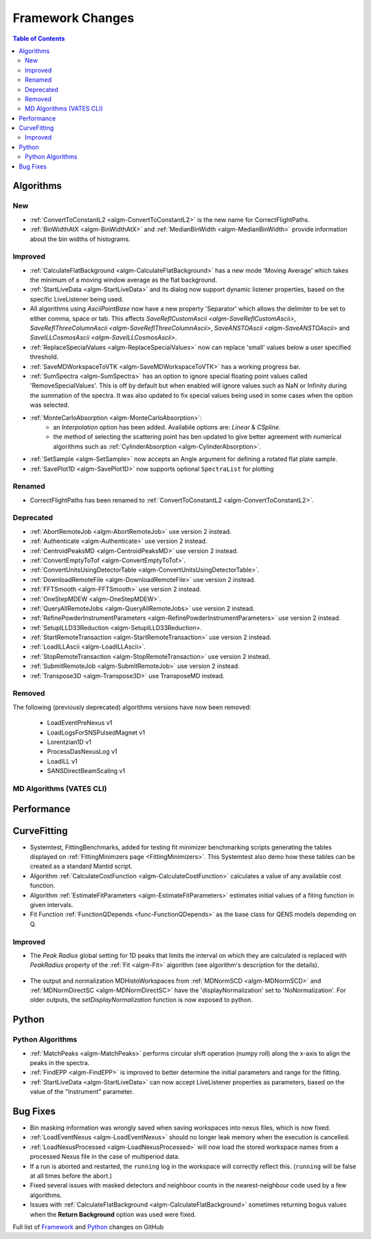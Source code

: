 =================
Framework Changes
=================

.. contents:: Table of Contents
   :local:

Algorithms
----------

New
###

- :ref:`ConvertToConstantL2 <algm-ConvertToConstantL2>` is the new name for CorrectFlightPaths.
- :ref:`BinWidthAtX <algm-BinWidthAtX>` and :ref:`MedianBinWidth <algm-MedianBinWidth>` provide information about the bin widths of histograms.


Improved
########

- :ref:`CalculateFlatBackground <algm-CalculateFlatBackground>` has a new mode 'Moving Average' which takes the minimum of a moving window average as the flat background.
- :ref:`StartLiveData <algm-StartLiveData>` and its dialog now support dynamic listener properties, based on the specific LiveListener being used.
- All algorithms using `AsciiPointBase` now have a new property 'Separator' which allows the delimiter to be set to either comma, space or tab. This affects `SaveReflCustomAscii <algm-SaveReflCustomAscii>`, `SaveReflThreeColumnAscii <algm-SaveReflThreeColumnAscii>`, `SaveANSTOAscii <algm-SaveANSTOAscii>` and `SaveILLCosmosAscii <algm-SaveILLCosmosAscii>`.
- :ref:`ReplaceSpecialValues <algm-ReplaceSpecialValues>` now can replace 'small' values below a user specified threshold.
- :ref:`SaveMDWorkspaceToVTK <algm-SaveMDWorkspaceToVTK>` has a working progress bar.
- :ref:`SumSpectra <algm-SumSpectra>` has an option to ignore special floating point values called 'RemoveSpecialValues'. This is off by default but when enabled will ignore values such as NaN or Infinity during the summation of the spectra.  It was also updated to fix special values being used in some cases when the option was selected.
- :ref:`MonteCarloAbsorption <algm-MonteCarloAbsorption>`:
   * an `Interpolation` option has been added. Availabile options are: `Linear` & `CSpline`.
   * the method of selecting the scattering point has ben updated to give better agreement with numerical algorithms such as :ref:`CylinderAbsorption <algm-CylinderAbsorption>`.
- :ref:`SetSample <algm-SetSample>` now accepts an Angle argument for defining a rotated flat plate sample.
- :ref:`SavePlot1D <algm-SavePlot1D>` now supports optional ``SpectraList`` for plotting

Renamed
#######

- CorrectFlightPaths has been renamed to :ref:`ConvertToConstantL2 <algm-ConvertToConstantL2>`.

Deprecated
##########

- :ref:`AbortRemoteJob	 <algm-AbortRemoteJob>` use version 2 instead.
- :ref:`Authenticate	 <algm-Authenticate>` use version 2 instead.
- :ref:`CentroidPeaksMD	 <algm-CentroidPeaksMD>` use version 2 instead.
- :ref:`ConvertEmptyToTof	 <algm-ConvertEmptyToTof>`.
- :ref:`ConvertUnitsUsingDetectorTable	 <algm-ConvertUnitsUsingDetectorTable>`.
- :ref:`DownloadRemoteFile	 <algm-DownloadRemoteFile>` use version 2 instead.
- :ref:`FFTSmooth	 <algm-FFTSmooth>` use version 2 instead.
- :ref:`OneStepMDEW	 <algm-OneStepMDEW>`.
- :ref:`QueryAllRemoteJobs	 <algm-QueryAllRemoteJobs>` use version 2 instead.
- :ref:`RefinePowderInstrumentParameters	 <algm-RefinePowderInstrumentParameters>` use version 2 instead.
- :ref:`SetupILLD33Reduction	 <algm-SetupILLD33Reduction>.
- :ref:`StartRemoteTransaction	 <algm-StartRemoteTransaction>` use version 2 instead.
- :ref:`LoadILLAscii	 <algm-LoadILLAscii>`.
- :ref:`StopRemoteTransaction	 <algm-StopRemoteTransaction>` use version 2 instead.
- :ref:`SubmitRemoteJob	 <algm-SubmitRemoteJob>` use version 2 instead.
- :ref:`Transpose3D	 <algm-Transpose3D>` use TransposeMD instead.

Removed
#######

The following (previously deprecated) algorithms versions have now been removed:

 - LoadEventPreNexus v1
 - LoadLogsForSNSPulsedMagnet v1
 - Lorentzian1D v1
 - ProcessDasNexusLog v1
 - LoadILL v1
 - SANSDirectBeamScaling v1


MD Algorithms (VATES CLI)
#########################

Performance
-----------

CurveFitting
------------

- Systemtest, FittingBenchmarks, added for testing fit minimizer benchmarking scripts generating the tables displayed on :ref:`FittingMinimzers page <FittingMinimizers>`. This Systemtest also demo how these tables can be created as a standard Mantid script.
- Algorithm :ref:`CalculateCostFunction <algm-CalculateCostFunction>` calculates a value of any available cost function.
- Algorithm :ref:`EstimateFitParameters <algm-EstimateFitParameters>` estimates initial values of a fiting function in given intervals.
- Fit Function :ref:`FunctionQDepends <func-FunctionQDepends>` as the base class for QENS models depending on Q.

Improved
########

- The `Peak Radius` global setting for 1D peaks that limits the interval on which they are calculated is replaced with `PeakRadius` property of the :ref:`Fit <algm-Fit>` algorithm (see algorithm's description for the details).

.. figure:: ../../images/NoPeakRadius_3.9.png
   :class: screenshot
   :width: 550px

- The output and normalization MDHistoWorkspaces from :ref:`MDNormSCD <algm-MDNormSCD>` and :ref:`MDNormDirectSC <algm-MDNormDirectSC>` have the 'displayNormalization' set to 'NoNormalization'. For older outputs, the `setDisplayNormalization` function is now exposed to python.

Python
------

Python Algorithms
#################

- :ref:`MatchPeaks <algm-MatchPeaks>` performs circular shift operation (numpy roll) along the x-axis to align the peaks in the spectra.
- :ref:`FindEPP <algm-FindEPP>` is improved to better determine the initial parameters and range for the fitting.
- :ref:`StartLiveData <algm-StartLiveData>` can now accept LiveListener properties as parameters, based on the value of the "Instrument" parameter.

Bug Fixes
---------

- Bin masking information was wrongly saved when saving workspaces into nexus files, which is now fixed.
- :ref:`LoadEventNexus <algm-LoadEventNexus>` should no longer leak memory when the execution is cancelled.
- :ref:`LoadNexusProcessed <algm-LoadNexusProcessed>` will now load the stored workspace names from a processed Nexus file in the case of multiperiod data.
- If a run is aborted and restarted, the ``running`` log in the workspace will correctly reflect this. (``running`` will be false at all times before the abort.)
- Fixed several issues with masked detectors and neighbour counts in the nearest-neighbour code used by a few algorithms.
- Issues with :ref:`CalculateFlatBackground <algm-CalculateFlatBackground>` sometimes returning bogus values when the **Return Background** option was used were fixed.

Full list of
`Framework <http://github.com/mantidproject/mantid/pulls?q=is%3Apr+milestone%3A%22Release+3.9%22+is%3Amerged+label%3A%22Component%3A+Framework%22>`__
and
`Python <http://github.com/mantidproject/mantid/pulls?q=is%3Apr+milestone%3A%22Release+3.9%22+is%3Amerged+label%3A%22Component%3A+Python%22>`__
changes on GitHub
